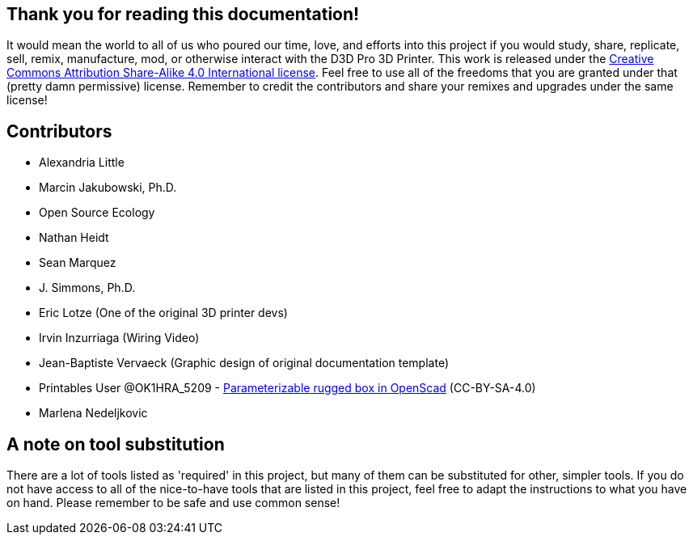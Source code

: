 == Thank you for reading this documentation! 
It would mean the world to all of us who poured our time, love, and efforts into this project if you would study, share, replicate, sell, remix, manufacture, mod, or otherwise interact with the D3D Pro 3D Printer. This work is released under the https://creativecommons.org/licenses/by-sa/4.0/[Creative Commons Attribution Share-Alike 4.0 International license]. Feel free to use all of the freedoms that you are granted under that (pretty damn permissive) license. Remember to credit the contributors and share your remixes and upgrades under the same license!

== Contributors
 - Alexandria Little
 - Marcin Jakubowski, Ph.D.
 - Open Source Ecology
 - Nathan Heidt
 - Sean Marquez
 - J. Simmons, Ph.D.
 - Eric Lotze (One of the original 3D printer devs)
 - Irvin Inzurriaga (Wiring Video)
 - Jean-Baptiste Vervaeck (Graphic design of original documentation template)
 - Printables User @OK1HRA_5209 - https://www.printables.com/model/716371-parameterizable-rugged-box-in-openscad[Parameterizable rugged box in OpenScad] (CC-BY-SA-4.0)
 - Marlena Nedeljkovic
 
== A note on tool substitution
There are a lot of tools listed as 'required' in this project, but many of them can be substituted for other, simpler tools. If you do not have access to all of the nice-to-have tools that are listed in this project, feel free to adapt the instructions to what you have on hand. Please remember to be safe and use common sense!
